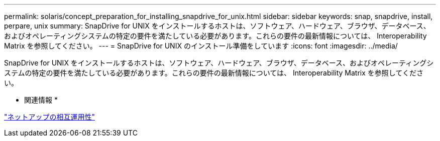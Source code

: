 ---
permalink: solaris/concept_preparation_for_installing_snapdrive_for_unix.html 
sidebar: sidebar 
keywords: snap, snapdrive, install, perpare, unix 
summary: SnapDrive for UNIX をインストールするホストは、ソフトウェア、ハードウェア、ブラウザ、データベース、およびオペレーティングシステムの特定の要件を満たしている必要があります。これらの要件の最新情報については、 Interoperability Matrix を参照してください。 
---
= SnapDrive for UNIX のインストール準備をしています
:icons: font
:imagesdir: ../media/


[role="lead"]
SnapDrive for UNIX をインストールするホストは、ソフトウェア、ハードウェア、ブラウザ、データベース、およびオペレーティングシステムの特定の要件を満たしている必要があります。これらの要件の最新情報については、 Interoperability Matrix を参照してください。

* 関連情報 *

https://mysupport.netapp.com/NOW/products/interoperability["ネットアップの相互運用性"]
